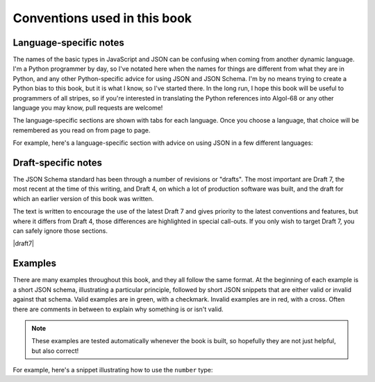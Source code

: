 .. _conventions:

Conventions used in this book
=============================

Language-specific notes
-----------------------

The names of the basic types in JavaScript and JSON can be confusing
when coming from another dynamic language.  I'm a Python programmer by
day, so I've notated here when the names for things are different from
what they are in Python, and any other Python-specific advice for
using JSON and JSON Schema.  I'm by no means trying to create a Python
bias to this book, but it is what I know, so I've started there.
In the long run, I hope this book will be useful to programmers of
all stripes, so if you're interested in translating the Python
references into Algol-68 or any other language you may know, pull
requests are welcome!

The language-specific sections are shown with tabs for each language.
Once you choose a language, that choice will be remembered as you read
on from page to page.

For example, here's a language-specific section with advice on using
JSON in a few different languages:

.. language_specific::

    --Python
    In Python, JSON can be read using the json module in the standard
    library.
    --Ruby
    In Ruby, JSON can be read using the json gem.
    --C
    For C, you may want to consider using `Jansson
    <http://www.digip.org/jansson/>`_ to read and write JSON.

Draft-specific notes
--------------------

The JSON Schema standard has been through a number of revisions or "drafts". The
most important are Draft 7, the most recent at the time of this writing, and
Draft 4, on which a lot of production software was built, and the draft for
which an earlier version of this book was written.

The text is written to encourage the use of the latest Draft 7 and gives
priority to the latest conventions and features, but where it differs from Draft
4, those differences are highlighted in special call-outs. If you only wish to
target Draft 7, you can safely ignore those sections.

|draft7|

.. draft_specific::

   --Draft 4
   This is where anything pertaining to an old draft would be mentioned.

Examples
--------

There are many examples throughout this book, and they all follow
the same format.  At the beginning of each example is a short JSON
schema, illustrating a particular principle, followed by short JSON
snippets that are either valid or invalid against that schema.  Valid
examples are in green, with a checkmark.  Invalid examples are in red,
with a cross.  Often there are comments in between to explain why
something is or isn't valid.

.. note::
    These examples are tested automatically whenever the book is
    built, so hopefully they are not just helpful, but also correct!

For example, here's a snippet illustrating how to use the ``number``
type:

.. schema_example::

    { "type": "number" }
    --
    42
    --
    -1
    --
    // Simple floating point number:
    5.0
    --
    // Exponential notation also works:
    2.99792458e8
    --X
    // Numbers as strings are rejected:
    "42"
